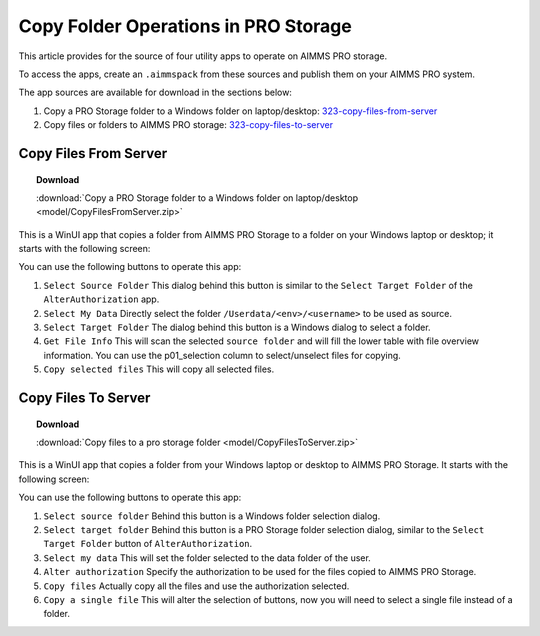 Copy Folder Operations in PRO Storage
=========================================

.. meta::
   :description: Utility apps for AIMMS PRO Storage, available for download including a brief user guide.
   :keywords: AIMMS PRO storage, deployment, utility

This article provides for the source of four utility apps to operate on AIMMS PRO storage.

To access the apps, create an ``.aimmspack`` from these sources and publish them on your AIMMS PRO system.

The app sources are available for download in the sections below:


#. Copy a PRO Storage folder to a Windows folder on laptop/desktop: 323-copy-files-from-server_ 

#. Copy files or folders to AIMMS PRO storage: 323-copy-files-to-server_ 

.. _323-copy-files-from-server:

Copy Files From Server
------------------------

.. topic:: Download

    :download:`Copy a PRO Storage folder to a Windows folder on laptop/desktop <model/CopyFilesFromServer.zip>`

This is a WinUI app that copies a folder from AIMMS PRO Storage to a folder on your Windows laptop or desktop; it starts with the following screen:

.. image:: images/CopyFilesFromServer.png
    :align: center

You can use the following buttons to operate this app:

#.  ``Select Source Folder`` This dialog behind this button is similar to the ``Select Target Folder`` of the ``AlterAuthorization`` app.

#.  ``Select My Data`` Directly select the folder ``/Userdata/<env>/<username>`` to be used as source.

#.  ``Select Target Folder`` The dialog behind this button is a Windows dialog to select a folder.

#.  ``Get File Info`` This will scan the selected ``source folder`` and will fill the lower table with file overview information. 
    You can use the p01_selection column to select/unselect files for copying.

#.  ``Copy selected files`` This will copy all selected files.


.. _323-copy-files-to-server:

Copy Files To Server
----------------------

.. topic:: Download

    :download:`Copy files to a pro storage folder <model/CopyFilesToServer.zip>`

This is a WinUI app that copies a folder from your Windows laptop or desktop to AIMMS PRO Storage. It starts with the following screen:

.. image:: images/CopyFilesToServer.png
    :align: center

You can use the following buttons to operate this app:

#.  ``Select source folder`` Behind this button is a Windows folder selection dialog.

#.  ``Select target folder`` Behind this button is a PRO Storage folder selection dialog, similar to the ``Select Target Folder`` button of ``AlterAuthorization``.

#.  ``Select my data`` This will set the folder selected to the data folder of the user.

#.  ``Alter authorization`` Specify the authorization to be used for the files copied to AIMMS PRO Storage.

#.  ``Copy files`` Actually copy all the files and use the authorization selected.

#.  ``Copy a single file`` This will alter the selection of buttons, now you will need to select a single file instead of a folder.






